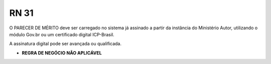 **RN 31**
=========
O PARECER DE MÉRITO deve ser carregado no sistema já assinado a partir da instância do Ministério Autor, utilizando o módulo Gov.br ou um certificado digital ICP-Brasil. 

A assinatura digital pode ser avançada ou qualificada.


- **REGRA DE NEGÓCIO NÃO APLICÁVEL**
